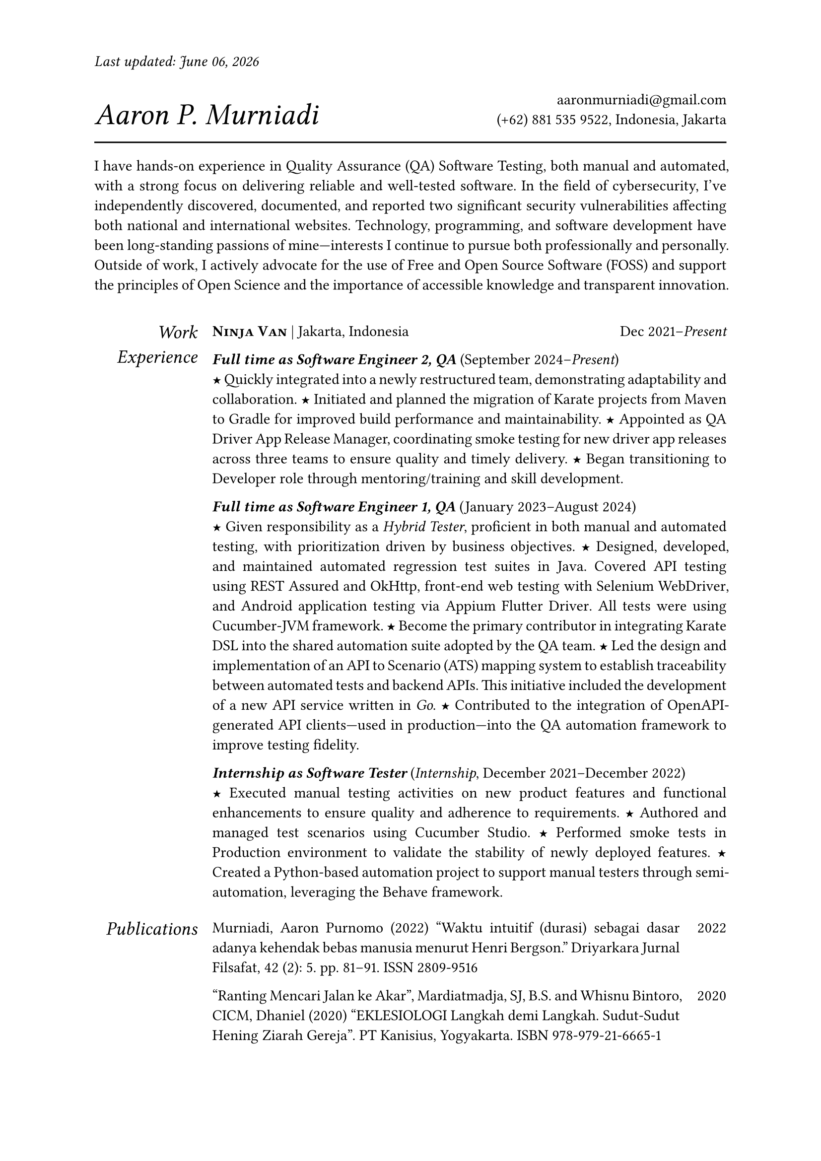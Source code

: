 #let section-block(title, content) = [
  #grid(
    columns: (2fr, 10fr),
    gutter: 1em,
    align: (right,left),
    text(size: 1.25em, style: "italic", title), content,
  )
  #v(0.5em)
]

#let work-heading(company: [], location: [], time: []) = [
  #grid(
    columns: (3fr, 2fr),
    align: (left, right),
    [
      #text(weight: "bold")[#smallcaps[#company]]
      #if location != [] [| #location]
    ],
    time,
  )
]

#let edu-heading(department: [], location: [], role: [], time: []) = [
  #grid(
    columns: (3fr, 1fr),
    align: (left, right),
    row-gutter: 1em,
    [#strong(department) \ #emph(role)], [#location \ #time],
  )
]

#let publication-heading(detail: [], year: []) = [
  #grid(
    columns: (5fr, 0.5fr),
    align: (left, right),
    detail, year
  )
]

#let header(name: [], contact: []) = [
  #grid(
    columns: (3fr, 2fr),
    align: (left + bottom, right + bottom),
    text(size: 2em, style: "italic")[#name], [#contact]
  )
  #line(length: 100%, stroke: 1pt)
]

#let point = text(size: 1em, weight: "bold")[#text("★")]

// =============================================
// =============================================

#let today = datetime.today().display("[month repr:long] [day], [year]")

#set par(justify: true)
#set text(
  hyphenate: false, 
  number-type: "lining",
  number-width: "proportional"
)

#set page(
  paper: "a4", 
  margin: 0.95in,
  header: [#text(style: "italic")[Last updated: #today]#h(1fr)]
)

#header(
  name: [Aaron P. Murniadi],
  contact: [ 
    #link("mailto:aaronmurniadi@gmail.com")[aaronmurniadi\@gmail.com] \
    (+62) 881 535 9522, Indonesia, Jakarta
  ],
)

I have hands-on experience in Quality Assurance (QA) Software Testing, 
both manual and automated, with a strong focus on delivering reliable 
and well-tested software. In the field of cybersecurity, I've 
independently discovered, documented, and reported two significant 
security vulnerabilities affecting both national and international 
websites. Technology, programming, and software development have been 
long-standing passions of mine—interests I continue to pursue both 
professionally and personally. Outside of work, I actively advocate for 
the use of Free and Open Source Software (FOSS) and support the principles 
of Open Science and the importance of accessible knowledge and transparent 
innovation.

#h(1em)

#section-block([Work Experience],
  [#work-heading(
      company: [#link("https://www.ninjavan.co/")[Ninja Van]],
      location: [Jakarta, Indonesia],
      time: [Dec 2021--_Present_],
    )

_*Full time as Software Engineer 2, QA*_ (September 2024--_Present_)\
#point Quickly integrated into a newly restructured team, demonstrating adaptability and collaboration.
#point Initiated and planned the migration of Karate projects from Maven to Gradle for improved build performance and maintainability.
#point Appointed as QA Driver App Release Manager, coordinating smoke testing for new driver app releases across three teams to ensure quality and timely delivery.
#point Began transitioning to Developer role through mentoring/training and skill development.

_*Full time as Software Engineer 1, QA*_ (January 2023--August 2024)\
#point Given responsibility as a _Hybrid Tester_, proficient in both manual and automated testing, with prioritization driven by business objectives.
#point Designed, developed, and maintained automated regression test suites in Java. 
Covered API testing using #link("https://rest-assured.io/")[REST Assured] 
and #link("https://square.github.io/okhttp/")[OkHttp], 
front-end web testing with #link("https://www.selenium.dev/documentation/webdriver/")[Selenium WebDriver], 
and Android application testing via #link("https://github.com/appium/appium-flutter-driver")[Appium Flutter Driver]. 
All tests were using #link("https://github.com/cucumber/cucumber-jvm")[Cucumber-JVM] framework.
#point Become the primary contributor in integrating #link("https://github.com/karatelabs/karate")[Karate DSL] into the shared automation suite adopted by the QA team.
#point Led the design and implementation of an API to Scenario (ATS) mapping system to establish traceability between automated tests and backend APIs. This initiative included the development of a new API service written in _Go_.
#point Contributed to the integration of OpenAPI-generated API clients—used in production—into the QA automation framework to improve testing fidelity.

_*Internship as Software Tester*_ (_Internship_, December 2021--December 2022)\
#point Executed manual testing activities on new product features and functional enhancements to ensure quality and adherence to requirements.
#point Authored and managed test scenarios using #link("https://studio.cucumber.io/")[Cucumber Studio].
#point Performed smoke tests in Production environment to validate the stability of newly deployed features.
#point Created a Python-based automation project to support manual testers through semi-automation, leveraging the #link("https://github.com/behave/behave")[Behave] framework.
  ]
)

#section-block(
  [Publications],
  [
    #publication-heading(
      detail: [Murniadi, Aaron Purnomo (2022) "Waktu intuitif (durasi) sebagai dasar adanya kehendak bebas manusia menurut Henri Bergson." Driyarkara Jurnal Filsafat, 42 (2): 5. pp. 81--91. ISSN 2809-9516],
      year: [2022]
    )
    #publication-heading(
      detail: ["Ranting Mencari Jalan ke Akar", Mardiatmadja, SJ, B.S. and Whisnu Bintoro, CICM, Dhaniel (2020) "EKLESIOLOGI Langkah demi Langkah. Sudut-Sudut Hening Ziarah Gereja". PT Kanisius, Yogyakarta. ISBN 978-979-21-6665-1],
      year: [2020]
    )
  ]
)

#section-block(
  [My Blog],
  [
    #publication-heading(
      detail: [#link("https://aaron-pm.bearblog.dev/")[https://aaron-pm.bearblog.dev/]],
      year: []
    )
  ]
)

#section-block([Education],
  [#edu-heading(
      department: [SMAK 1 Penabur Cirebon],
      location: [Cirebon, West Java],
      role: [Natural Sciences],
      time: [2014--2017])   
#point Finalist in ANFORCOM (Annual Informatics Competition) 2017, at Diponegoro University, Semarang.  
#point Semi-finalist at POPKOT (Pekan Olahraga Pelajar Tingkat Kota) 2016 in Table Tennis.  
#point Actively involved in student committees for various school events, including:
Folklore Drama Festival (2015 & 2016), Science Week (2015), Shiki Matsuri Hanami Japanese Festival (2016),
Student Introduction Program (2016), "Live In" community immersion program in Muntilan (2016)
])

#v(1fr)

#grid(
  columns: (3fr, 3.5fr, 3fr),
  align: (left, center, right),
  [], ["It is not the strongest of the species that survives, nor the most intelligent; it is the one most adaptable to change." — _Charles Darwin_], []
)
  
#v(2fr)